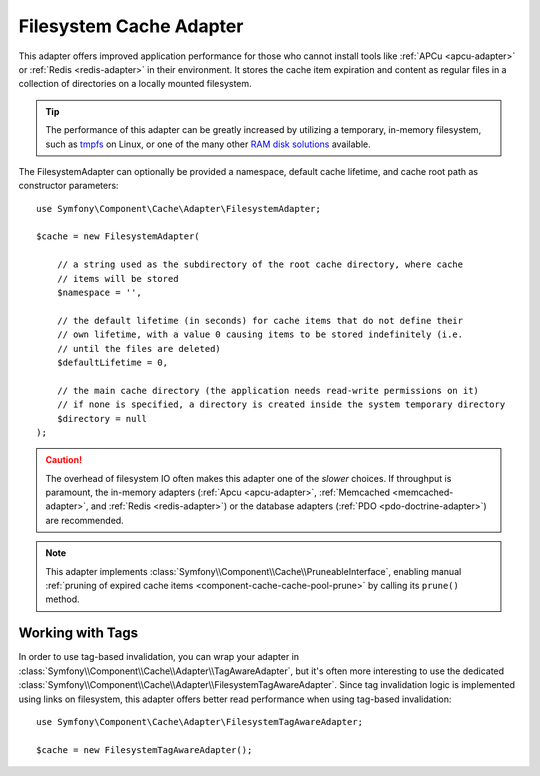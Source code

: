 .. index::
    single: Cache Pool
    single: Filesystem Cache

.. _component-cache-filesystem-adapter:

Filesystem Cache Adapter
========================

This adapter offers improved application performance for those who cannot install
tools like :ref:`APCu <apcu-adapter>` or :ref:`Redis <redis-adapter>` in their
environment. It stores the cache item expiration and content as regular files in
a collection of directories on a locally mounted filesystem.

.. tip::

    The performance of this adapter can be greatly increased by utilizing a
    temporary, in-memory filesystem, such as `tmpfs`_ on Linux, or one of the
    many other `RAM disk solutions`_ available.

The FilesystemAdapter can optionally be provided a namespace, default cache lifetime,
and cache root path as constructor parameters::

    use Symfony\Component\Cache\Adapter\FilesystemAdapter;

    $cache = new FilesystemAdapter(

        // a string used as the subdirectory of the root cache directory, where cache
        // items will be stored
        $namespace = '',

        // the default lifetime (in seconds) for cache items that do not define their
        // own lifetime, with a value 0 causing items to be stored indefinitely (i.e.
        // until the files are deleted)
        $defaultLifetime = 0,

        // the main cache directory (the application needs read-write permissions on it)
        // if none is specified, a directory is created inside the system temporary directory
        $directory = null
    );

.. caution::

    The overhead of filesystem IO often makes this adapter one of the *slower*
    choices. If throughput is paramount, the in-memory adapters
    (:ref:`Apcu <apcu-adapter>`, :ref:`Memcached <memcached-adapter>`, and
    :ref:`Redis <redis-adapter>`) or the database adapters
    (:ref:`PDO <pdo-doctrine-adapter>`) are recommended.

.. note::

    This adapter implements :class:`Symfony\\Component\\Cache\\PruneableInterface`,
    enabling manual :ref:`pruning of expired cache items <component-cache-cache-pool-prune>`
    by calling its ``prune()`` method.

.. _filesystem-tag-aware-adapter:

Working with Tags
-----------------

In order to use tag-based invalidation, you can wrap your adapter in
:class:`Symfony\\Component\\Cache\\Adapter\\TagAwareAdapter`, but it's often
more interesting to use the dedicated :class:`Symfony\\Component\\Cache\\Adapter\\FilesystemTagAwareAdapter`.
Since tag invalidation logic is implemented using links on filesystem, this
adapter offers better read performance when using tag-based invalidation::

    use Symfony\Component\Cache\Adapter\FilesystemTagAwareAdapter;

    $cache = new FilesystemTagAwareAdapter();


.. _`tmpfs`: https://wiki.archlinux.org/index.php/tmpfs
.. _`RAM disk solutions`: https://en.wikipedia.org/wiki/List_of_RAM_drive_software
